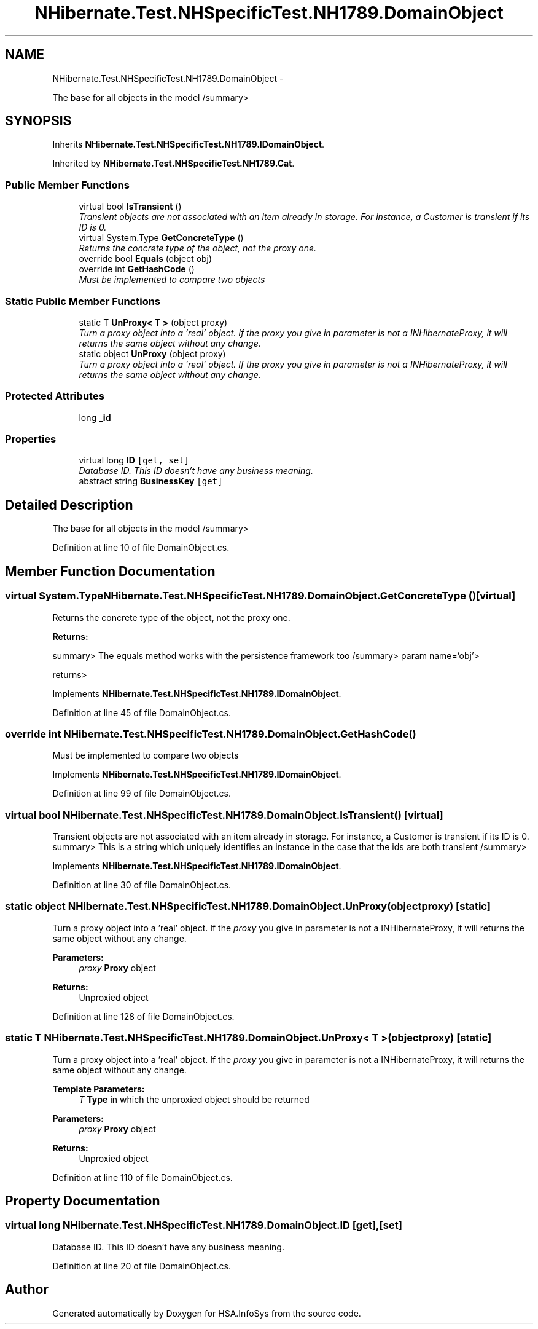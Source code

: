 .TH "NHibernate.Test.NHSpecificTest.NH1789.DomainObject" 3 "Fri Jul 5 2013" "Version 1.0" "HSA.InfoSys" \" -*- nroff -*-
.ad l
.nh
.SH NAME
NHibernate.Test.NHSpecificTest.NH1789.DomainObject \- 
.PP
The base for all objects in the model /summary>  

.SH SYNOPSIS
.br
.PP
.PP
Inherits \fBNHibernate\&.Test\&.NHSpecificTest\&.NH1789\&.IDomainObject\fP\&.
.PP
Inherited by \fBNHibernate\&.Test\&.NHSpecificTest\&.NH1789\&.Cat\fP\&.
.SS "Public Member Functions"

.in +1c
.ti -1c
.RI "virtual bool \fBIsTransient\fP ()"
.br
.RI "\fITransient objects are not associated with an item already in storage\&. For instance, a Customer is transient if its ID is 0\&. \fP"
.ti -1c
.RI "virtual System\&.Type \fBGetConcreteType\fP ()"
.br
.RI "\fIReturns the concrete type of the object, not the proxy one\&. \fP"
.ti -1c
.RI "override bool \fBEquals\fP (object obj)"
.br
.ti -1c
.RI "override int \fBGetHashCode\fP ()"
.br
.RI "\fIMust be implemented to compare two objects \fP"
.in -1c
.SS "Static Public Member Functions"

.in +1c
.ti -1c
.RI "static T \fBUnProxy< T >\fP (object proxy)"
.br
.RI "\fITurn a proxy object into a 'real' object\&. If the \fIproxy\fP  you give in parameter is not a INHibernateProxy, it will returns the same object without any change\&. \fP"
.ti -1c
.RI "static object \fBUnProxy\fP (object proxy)"
.br
.RI "\fITurn a proxy object into a 'real' object\&. If the \fIproxy\fP  you give in parameter is not a INHibernateProxy, it will returns the same object without any change\&. \fP"
.in -1c
.SS "Protected Attributes"

.in +1c
.ti -1c
.RI "long \fB_id\fP"
.br
.in -1c
.SS "Properties"

.in +1c
.ti -1c
.RI "virtual long \fBID\fP\fC [get, set]\fP"
.br
.RI "\fIDatabase ID\&. This ID doesn't have any business meaning\&. \fP"
.ti -1c
.RI "abstract string \fBBusinessKey\fP\fC [get]\fP"
.br
.in -1c
.SH "Detailed Description"
.PP 
The base for all objects in the model /summary> 
.PP
Definition at line 10 of file DomainObject\&.cs\&.
.SH "Member Function Documentation"
.PP 
.SS "virtual System\&.Type NHibernate\&.Test\&.NHSpecificTest\&.NH1789\&.DomainObject\&.GetConcreteType ()\fC [virtual]\fP"

.PP
Returns the concrete type of the object, not the proxy one\&. 
.PP
\fBReturns:\fP
.RS 4

.RE
.PP
summary> The equals method works with the persistence framework too /summary> param name='obj'>
.PP
returns>
.PP
Implements \fBNHibernate\&.Test\&.NHSpecificTest\&.NH1789\&.IDomainObject\fP\&.
.PP
Definition at line 45 of file DomainObject\&.cs\&.
.SS "override int NHibernate\&.Test\&.NHSpecificTest\&.NH1789\&.DomainObject\&.GetHashCode ()"

.PP
Must be implemented to compare two objects 
.PP
Implements \fBNHibernate\&.Test\&.NHSpecificTest\&.NH1789\&.IDomainObject\fP\&.
.PP
Definition at line 99 of file DomainObject\&.cs\&.
.SS "virtual bool NHibernate\&.Test\&.NHSpecificTest\&.NH1789\&.DomainObject\&.IsTransient ()\fC [virtual]\fP"

.PP
Transient objects are not associated with an item already in storage\&. For instance, a Customer is transient if its ID is 0\&. summary> This is a string which uniquely identifies an instance in the case that the ids are both transient /summary> 
.PP
Implements \fBNHibernate\&.Test\&.NHSpecificTest\&.NH1789\&.IDomainObject\fP\&.
.PP
Definition at line 30 of file DomainObject\&.cs\&.
.SS "static object NHibernate\&.Test\&.NHSpecificTest\&.NH1789\&.DomainObject\&.UnProxy (objectproxy)\fC [static]\fP"

.PP
Turn a proxy object into a 'real' object\&. If the \fIproxy\fP  you give in parameter is not a INHibernateProxy, it will returns the same object without any change\&. 
.PP
\fBParameters:\fP
.RS 4
\fIproxy\fP \fBProxy\fP object
.RE
.PP
\fBReturns:\fP
.RS 4
Unproxied object
.RE
.PP

.PP
Definition at line 128 of file DomainObject\&.cs\&.
.SS "static T \fBNHibernate\&.Test\&.NHSpecificTest\&.NH1789\&.DomainObject\&.UnProxy\fP< T > (objectproxy)\fC [static]\fP"

.PP
Turn a proxy object into a 'real' object\&. If the \fIproxy\fP  you give in parameter is not a INHibernateProxy, it will returns the same object without any change\&. 
.PP
\fBTemplate Parameters:\fP
.RS 4
\fIT\fP \fBType\fP in which the unproxied object should be returned
.RE
.PP
\fBParameters:\fP
.RS 4
\fIproxy\fP \fBProxy\fP object
.RE
.PP
\fBReturns:\fP
.RS 4
Unproxied object
.RE
.PP

.PP
Definition at line 110 of file DomainObject\&.cs\&.
.SH "Property Documentation"
.PP 
.SS "virtual long NHibernate\&.Test\&.NHSpecificTest\&.NH1789\&.DomainObject\&.ID\fC [get]\fP, \fC [set]\fP"

.PP
Database ID\&. This ID doesn't have any business meaning\&. 
.PP
Definition at line 20 of file DomainObject\&.cs\&.

.SH "Author"
.PP 
Generated automatically by Doxygen for HSA\&.InfoSys from the source code\&.
